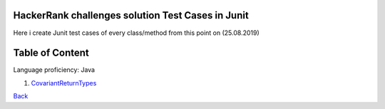 ====================================================
HackerRank challenges solution Test Cases in Junit
====================================================

Here i create Junit test cases of every class/method from this point on (25.08.2019)

=================
Table of Content
=================

Language proficiency: Java

1. `CovariantReturnTypes`_

`Back`_

.. _`CovariantReturnTypes`: CovariantReturnTypes.java

.. _`Back`: ../README.rst